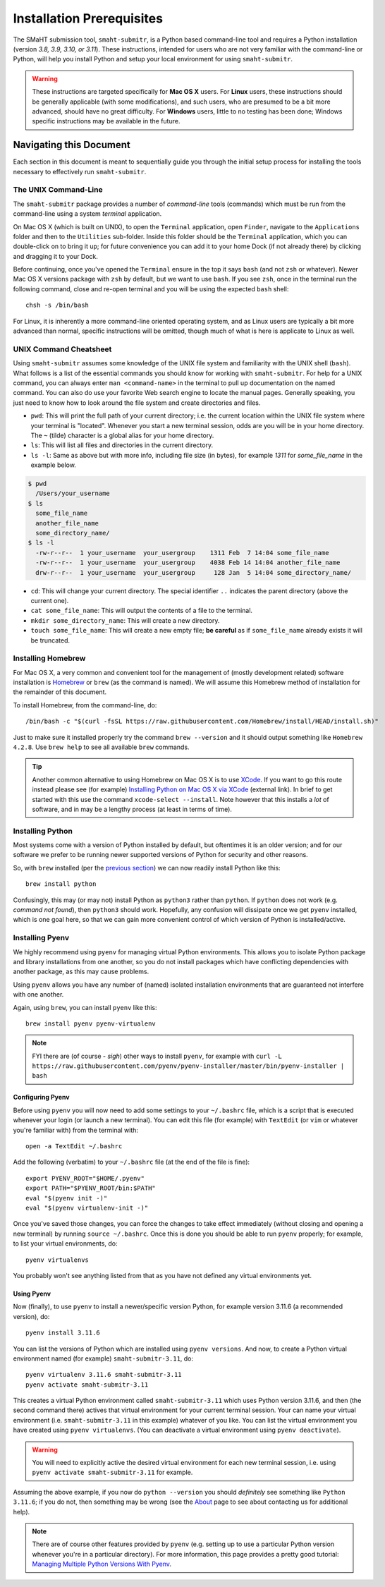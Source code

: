 ==========================
Installation Prerequisites
==========================

The SMaHT submission tool, ``smaht-submitr``,
is a Python based command-line tool and requires a Python installation (version `3.8, 3.9, 3.10, or 3.11`).
These instructions, intended for users who are not very familiar with the command-line or Python,
will help you install Python and setup your local environment for using ``smaht-submitr``.

.. warning::
    These instructions are targeted specifically for **Mac OS X** users.
    For **Linux** users, these instructions should be generally applicable (with some modifications),
    and such users, who are presumed to be a bit more advanced, should have no great difficulty.
    For **Windows** users, little to no testing has been done; Windows specific instructions may be available in the future.

Navigating this Document
========================

Each section in this document is meant to sequentially guide you through the initial setup
process for installing the tools necessary to effectively run ``smaht-submitr``.

The UNIX Command-Line
---------------------

The ``smaht-submitr`` package provides a number of `command-line` tools (commands) which must
be run from the command-line using a system `terminal` application.

On Mac OS X (which is built on UNIX), to open the ``Terminal`` application, open ``Finder``,
navigate to the ``Applications`` folder and then to the ``Utilities`` sub-folder.
Inside this folder should be the ``Terminal`` application, which you can double-click on to bring it up;
for future convenience you can add it to your home Dock (if not already there) by clicking and dragging it to your Dock.

Before continuing, once you've opened the ``Terminal`` ensure in the top it says ``bash`` (and not ``zsh`` or whatever).
Newer Mac OS X versions package with ``zsh`` by default, but we want to use ``bash``.
If you see ``zsh``, once in the terminal run the following command,
close and re-open terminal and you will be using the expected ``bash`` shell::

    chsh -s /bin/bash

For Linux, it is inherently a more command-line oriented operating system,
and as Linux users are typically a bit more advanced than normal,
specific instructions will be omitted, though much of what is here is applicate to Linux as well.

UNIX Command Cheatsheet
-----------------------

Using ``smaht-submitr`` assumes some knowledge of the UNIX file system and
familiarity with the UNIX shell (``bash``).
What follows is a list of the essential commands you should
know for working with ``smaht-submitr``. For help for a UNIX command, you can always
enter ``man <command-name>`` in the terminal to pull up documentation on the named command.
You can also do use your favorite Web search engine to locate the manual pages.
Generally speaking, you just need to know how to look around the file system and create
directories and files.

* ``pwd``: This will print the full path of your current directory; i.e. the current location within the UNIX file system where your terminal is "located". Whenever you start a new terminal session, odds are you will be in your home directory. The ``~`` (tilde) character is a global alias for your home directory.
* ``ls``: This will list all files and directories in the current directory.
* ``ls -l``: Same as above but with more info, including file size (in bytes), for example `1311` for `some_file_name` in the example below.


.. code-block:: bash

    $ pwd
      /Users/your_username
    $ ls
      some_file_name
      another_file_name
      some_directory_name/
    $ ls -l
      -rw-r--r--  1 your_username  your_usergroup    1311 Feb  7 14:04 some_file_name
      -rw-r--r--  1 your_username  your_usergroup    4038 Feb 14 14:04 another_file_name
      drw-r--r--  1 your_username  your_usergroup     128 Jan  5 14:04 some_directory_name/


* ``cd``: This will change your current directory. The special identifier ``..`` indicates the parent directory (above the current one).
* ``cat some_file_name``: This will output the contents of a file to the terminal.
* ``mkdir some_directory_name``: This will create a new directory.
* ``touch some_file_name``: This will create a new empty file; **be careful** as if ``some_file_name`` already exists it will be truncated.

Installing Homebrew
-------------------

For Mac OS X, a very common and convenient tool for the management of (mostly development related)
software installation is `Homebrew <https://brew.sh/>`_  or ``brew`` (as the command is named).
We will assume this Homebrew method of installation for the remainder of this document.

To install Homebrew, from the command-line, do::

    /bin/bash -c "$(curl -fsSL https://raw.githubusercontent.com/Homebrew/install/HEAD/install.sh)"

Just to make sure it installed properly try the command ``brew --version`` and it should output something like ``Homebrew 4.2.8``. Use ``brew help`` to see all available ``brew`` commands.

.. tip::
   Another common alternative to using Homebrew on Mac OS X is to use `XCode <https://developer.apple.com/xcode/>`_.
   If you want to go this route instead please see (for example) `Installing Python on Mac OS X via XCode <https://docs.python-guide.org/starting/install3/osx/>`_ (external link). In brief to get started with this use the command ``xcode-select --install``.
   Note however that this installs a `lot` of software, and in may be a lengthy process (at least in terms of time).

Installing Python
-----------------

Most systems come with a version of Python installed by default, but oftentimes it is an
older version; and for our software we prefer to be running newer supported versions of Python
for security and other reasons.

So, with ``brew`` installed (per the `previous section <installation_prerequisites.html#installing-homebrew>`_) we can now readily install Python like this::

    brew install python

Confusingly, this may (or may not) install Python as ``python3`` rather than ``python``.
If ``python`` does not work (e.g. `command not found`), then ``python3`` should work.
Hopefully, any confusion will dissipate once we get ``pyenv`` installed,
which is one goal here, so that we can gain more convenient control of which version of Python is installed/active.

Installing Pyenv
----------------

We highly recommend using ``pyenv`` for managing virtual Python environments.
This allows you to isolate Python package and library installations from one another,
so you do not install packages which have conflicting dependencies with another package,
as this may cause problems.

Using ``pyenv`` allows you have any number of (named) isolated installation environments
that are guaranteed not interfere with one another.

Again, using ``brew``, you can install ``pyenv`` like this::

    brew install pyenv pyenv-virtualenv

.. note::

    FYI there are (of course - `sigh`) other ways to install ``pyenv``, for example with
    ``curl -L https://raw.githubusercontent.com/pyenv/pyenv-installer/master/bin/pyenv-installer | bash``

Configuring Pyenv
~~~~~~~~~~~~~~~~~
Before using ``pyenv`` you will now need to add some settings to your ``~/.bashrc`` file,
which is a script that is executed whenever your login (or launch a new terminal).
You can edit this file (for example) with ``TextEdit`` (or ``vim`` or whatever you're familiar with) from the terminal with::

    open -a TextEdit ~/.bashrc

Add the following (verbatim) to your ``~/.bashrc`` file (at the end of the file is fine)::

    export PYENV_ROOT="$HOME/.pyenv"
    export PATH="$PYENV_ROOT/bin:$PATH"
    eval "$(pyenv init -)"
    eval "$(pyenv virtualenv-init -)"

Once you've saved those changes,
you can force the changes to take effect immediately (without closing and opening a new terminal)
by running ``source ~/.bashrc``. Once this is done you should be able to run ``pyenv`` properly;
for example, to list your virtual environments, do::

    pyenv virtualenvs

You probably won't see anything listed from that as you have not defined any virtual environments yet.

Using Pyenv
~~~~~~~~~~~
Now (finally), to use ``pyenv`` to install a newer/specific version Python,
for example version 3.11.6 (a recommended version), do::

    pyenv install 3.11.6

You can list the versions of Python which are installed using ``pyenv versions``.
And now, to create a Python virtual environment named (for example) ``smaht-submitr-3.11``, do::

    pyenv virtualenv 3.11.6 smaht-submitr-3.11
    pyenv activate smaht-submitr-3.11

This creates a virtual Python environment called ``smaht-submitr-3.11`` which uses Python version 3.11.6,
and then (the second command there) actives that virtual environment for your current terminal session.
Your can name your virtual environment (i.e. ``smaht-submitr-3.11`` in this example) whatever of you like.
You can list the virtual environment you have created using ``pyenv virtualenvs``.
(You can deactivate a virtual environment using ``pyenv deactivate``).

.. warning::
   You will need to explicitly active the desired virtual environment for each new terminal session,
   i.e. using ``pyenv activate smaht-submitr-3.11`` for example.

Assuming the above example, if you now do ``python --version`` you should `definitely` see something like ``Python 3.11.6``;
if you do not, then something may be wrong (see the `About <about.html#reporting-issues>`_ page to see about
contacting us for additional help).

.. note::

   There are of course other features provided by ``pyenv`` (e.g. setting up to use a particular Python version
   whenever you're in a particular directory). For more information, this page provides a pretty good tutorial:
   `Managing Multiple Python Versions With Pyenv <https://realpython.com/intro-to-pyenv/>`_.
